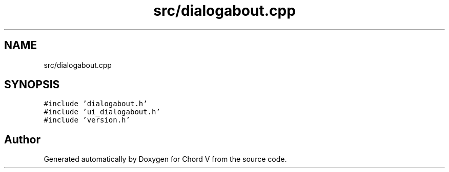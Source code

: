 .TH "src/dialogabout.cpp" 3 "Sun Apr 15 2018" "Version 0.1" "Chord V" \" -*- nroff -*-
.ad l
.nh
.SH NAME
src/dialogabout.cpp
.SH SYNOPSIS
.br
.PP
\fC#include 'dialogabout\&.h'\fP
.br
\fC#include 'ui_dialogabout\&.h'\fP
.br
\fC#include 'version\&.h'\fP
.br

.SH "Author"
.PP 
Generated automatically by Doxygen for Chord V from the source code\&.
